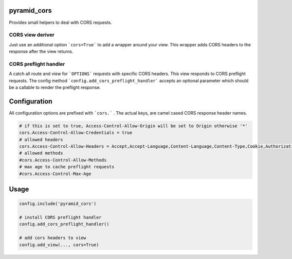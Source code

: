 
pyramid_cors
============


Provides small helpers to deal with CORS requests.


CORS view deriver
-----------------

Just use an additional option ```cors=True``` to add a wrapper around your
view. This wrapper adds CORS headers to the response after the view returns.


CORS preflight handler
----------------------

A catch all route and view for ```OPTIONS``` requests with specific CORS headers.
This view responds to CORS preflight requests. The config method ```config.add_cors_preflight_handler``` accepts an optional parameter which should be a callable to render the preflight response.


Configuration
=============

All configuration options are prefixed with ```cors.``` .
The actual keys, are camel cased CORS response header names.

.. code:: ini

    # if this is set to true, Access-Control-Allow-Origin will be set to Origin otherwise '*'
    cors.Access-Control-Allow-Credentials = true
    # allowed headers
    cors.Access-Control-Allow-Headers = Accept,Accept-Language,Content-Language,Content-Type,Cookie,Authorization
    # allowed methods
    #cors.Access-Control-Allow-Methods
    # max age to cache preflight requests
    #cors.Access-Control-Max-Age


Usage
=====

.. code:: python

    config.include('pyramid_cors')

    # install CORS preflight handler
    config.add_cors_preflight_handler()

    # add cors headers to view
    config.add_view(..., cors=True)

